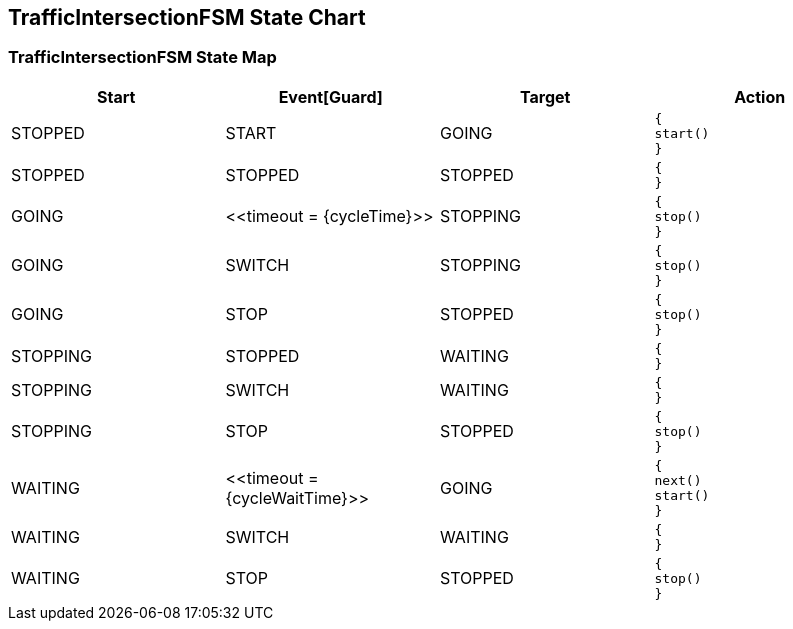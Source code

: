 == TrafficIntersectionFSM State Chart

=== TrafficIntersectionFSM State Map

|===
| Start | Event[Guard] | Target | Action

| STOPPED
| START
| GOING
a| [source,kotlin]
----
{
start()
}
----

| STOPPED
| STOPPED
| STOPPED
a| [source,kotlin]
----
{
}
----

| GOING
| \<<timeout = {cycleTime}>>
| STOPPING
a| [source,kotlin]
----
{
stop()
}
----

| GOING
| SWITCH
| STOPPING
a| [source,kotlin]
----
{
stop()
}
----

| GOING
| STOP
| STOPPED
a| [source,kotlin]
----
{
stop()
}
----

| STOPPING
| STOPPED
| WAITING
a| [source,kotlin]
----
{
}
----

| STOPPING
| SWITCH
| WAITING
a| [source,kotlin]
----
{
}
----

| STOPPING
| STOP
| STOPPED
a| [source,kotlin]
----
{
stop()
}
----

| WAITING
| \<<timeout = {cycleWaitTime}>>
| GOING
a| [source,kotlin]
----
{
next()
start()
}
----

| WAITING
| SWITCH
| WAITING
a| [source,kotlin]
----
{
}
----

| WAITING
| STOP
| STOPPED
a| [source,kotlin]
----
{
stop()
}
----
|===

